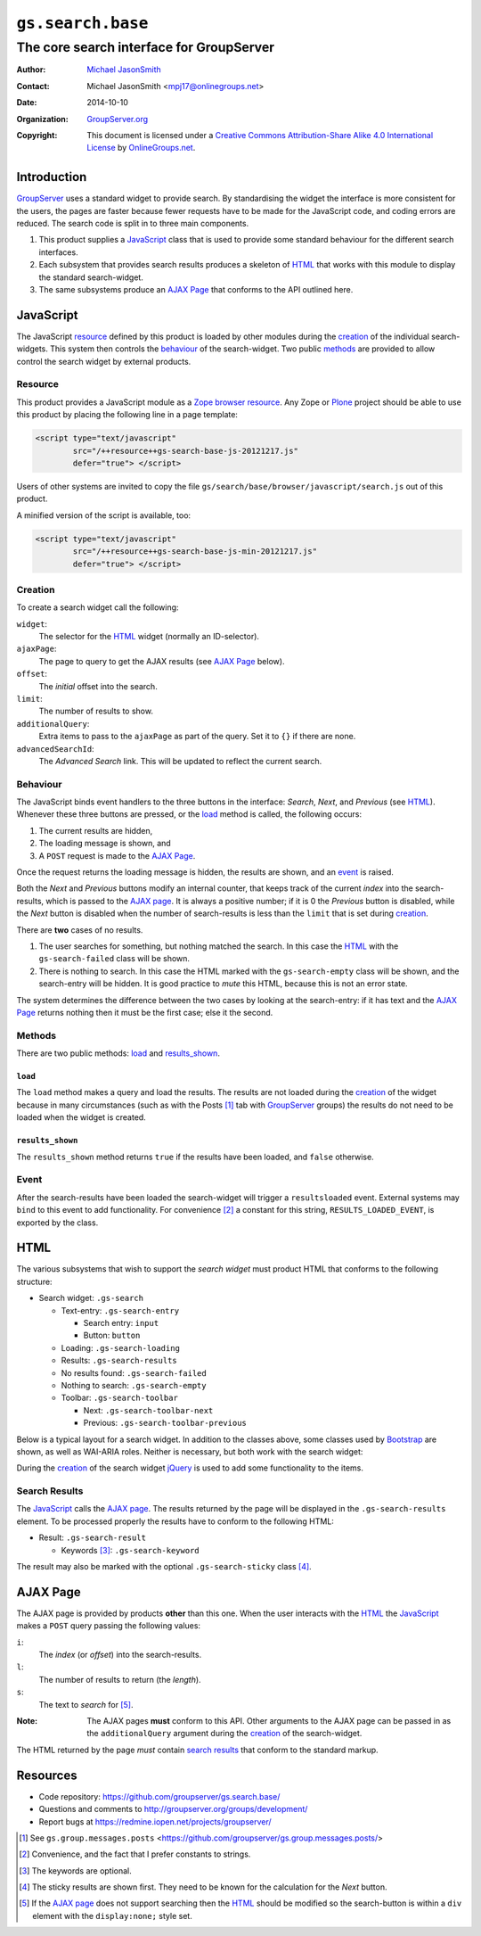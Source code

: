 ==================
``gs.search.base``
==================
~~~~~~~~~~~~~~~~~~~~~~~~~~~~~~~~~~~~~~~~~
The core search interface for GroupServer
~~~~~~~~~~~~~~~~~~~~~~~~~~~~~~~~~~~~~~~~~

:Author: `Michael JasonSmith`_
:Contact: Michael JasonSmith <mpj17@onlinegroups.net>
:Date: 2014-10-10
:Organization: `GroupServer.org`_
:Copyright: This document is licensed under a
  `Creative Commons Attribution-Share Alike 4.0 International License`_
  by `OnlineGroups.net`_.

Introduction
============

GroupServer_ uses a standard widget to provide search. By
standardising the widget the interface is more consistent for the
users, the pages are faster because fewer requests have to be
made for the JavaScript code, and coding errors are reduced. The
search code is split in to three main components.

#. This product supplies a JavaScript_ class that is used to
   provide some standard behaviour for the different search
   interfaces.

#. Each subsystem that provides search results produces a
   skeleton of HTML_ that works with this module to display the
   standard search-widget.

#. The same subsystems produce an `AJAX Page`_ that conforms to
   the API outlined here.

JavaScript
==========

The JavaScript resource_ defined by this product is loaded by
other modules during the creation_ of the individual
search-widgets. This system then controls the behaviour_ of the
search-widget. Two public methods_ are provided to allow control
the search widget by external products.

Resource
--------

This product provides a JavaScript module as a Zope_ `browser
resource`_. Any Zope or Plone_ project should be able to use this
product by placing the following line in a page template:

.. code-block:: xml

  <script type="text/javascript"
          src="/++resource++gs-search-base-js-20121217.js"
          defer="true"> </script>

Users of other systems are invited to copy the file
``gs/search/base/browser/javascript/search.js`` out of this
product.

A minified version of the script is available, too:

.. code-block:: xml

  <script type="text/javascript"
          src="/++resource++gs-search-base-js-min-20121217.js"
          defer="true"> </script>

Creation
--------

To create a search widget call the following:

.. code-block: javascript

  GSSearch(widget, ajaxPage, offset, limit, additionalQuery, advancedSearchId)

``widget``:
   The selector for the `HTML`_ widget (normally an ID-selector).

``ajaxPage``:
  The page to query to get the AJAX results (see `AJAX Page`_
  below).

``offset``:
  The *initial* offset into the search.

``limit``:
  The number of results to show.

``additionalQuery``:
  Extra items to pass to the ``ajaxPage`` as part of the
  query. Set it to ``{}`` if there are none.

``advancedSearchId``:
  The *Advanced Search* link. This will be updated to reflect the
  current search.

Behaviour
---------

The JavaScript binds event handlers to the three buttons in the
interface: *Search*, *Next*, and *Previous* (see HTML_). Whenever
these three buttons are pressed, or the load_ method is called,
the following occurs:

#. The current results are hidden,
#. The loading message is shown, and
#. A ``POST`` request is made to the `AJAX Page`_.

Once the request returns the loading message is hidden, the
results are shown, and an event_ is raised.

Both the *Next* and *Previous* buttons modify an internal
counter, that keeps track of the current *index* into the
search-results, which is passed to the `AJAX page`_. It is always
a positive number; if it is 0 the *Previous* button is disabled,
while the *Next* button is disabled when the number of
search-results is less than the ``limit`` that is set during
creation_.

There are **two** cases of no results.

#. The user searches for something, but nothing matched the
   search. In this case the HTML_ with the ``gs-search-failed``
   class will be shown.

#. There is nothing to search. In this case the HTML marked with
   the ``gs-search-empty`` class will be shown, and the
   search-entry will be hidden. It is good practice to *mute*
   this HTML, because this is not an error state.

The system determines the difference between the two cases by
looking at the search-entry: if it has text and the `AJAX Page`_
returns nothing then it must be the first case; else it the
second.

Methods
-------

There are two public methods: load_ and `results_shown`_.

``load``
~~~~~~~~

The ``load`` method makes a query and load the results. The
results are not loaded during the creation_ of the widget because
in many circumstances (such as with the Posts [#posts]_ tab with
GroupServer_ groups) the results do not need to be loaded when
the widget is created.

``results_shown``
~~~~~~~~~~~~~~~~~

The ``results_shown`` method returns ``true`` if the results have
been loaded, and ``false`` otherwise.

Event
-----

After the search-results have been loaded the search-widget will
trigger a ``resultsloaded`` event. External systems may ``bind``
to this event to add functionality. For convenience
[#convenience]_ a constant for this string,
``RESULTS_LOADED_EVENT``, is exported by the class.

HTML
====

The various subsystems that wish to support the *search widget*
must product HTML that conforms to the following structure:

* Search widget: ``.gs-search``

  + Text-entry: ``.gs-search-entry``

    - Search entry: ``input``
    - Button: ``button``

  + Loading: ``.gs-search-loading``

  + Results: ``.gs-search-results``

  + No results found: ``.gs-search-failed``

  + Nothing to search: ``.gs-search-empty``

  + Toolbar: ``.gs-search-toolbar``

    - Next: ``.gs-search-toolbar-next``
    - Previous: ``.gs-search-toolbar-previous``

Below is a typical layout for a search widget. In addition to the classes
above, some classes used by Bootstrap_ are shown, as well as WAI-ARIA
roles. Neither is necessary, but both work with the search widget:

.. code-block: xml

  <div class="gs-search">
    <div class="gs-search-entry search input-append">
      <input type="search" name="s" placeholder="Search&#8230;"
             autocomplete="on" value="" title="Search"/>
      <button id="gs-group-messages-topics-search-button"
              class="btn">Search</button>
    </div><!--gs-search-entry-->
    <p class="gs-search-loading" role="status">
      <span data-icon="&#xe619;" aria-hidden="true" class="loading"> </span>
      Loading&#8230;
    </p><!--gs-search-loading-->
    <div class="gs-search-results">
      &#160;
    </div><!--gs-search-results-->
    <p class="gs-search-failed">
      No topics were found.
    </p><!--gs-search-failed-->
    <p class="gs-search-empty muted">
      There are no topics in this group.
    </p><!--gs-search-empty-->
    <div role="toolbar" class="btn-toolbar gs-search-toolbar">
      <button class="btn gs-search-toolbar-previous">Newer</button>
      <button class="btn gs-search-toolbar-next">Older</button>
    </div><!--gs-search-toolbar-->
  </div><!--gs-search-->

During the creation_ of the search widget jQuery_ is used to add
some functionality to the items.

Search Results
--------------

The JavaScript_ calls the `AJAX page`_. The results returned by
the page will be displayed in the ``.gs-search-results``
element. To be processed properly the results have to conform to
the following HTML:

* Result: ``.gs-search-result``

  + Keywords [#keywords]_: ``.gs-search-keyword``

The result may also be marked with the optional
``.gs-search-sticky`` class [#sticky]_.

AJAX Page
=========

The AJAX page is provided by products **other** than this
one. When the user interacts with the HTML_ the JavaScript_ makes
a ``POST`` query passing the following values:

``i``:
  The *index* (or *offset*) into the search-results.

``l``:
  The number of results to return (the *length*).

``s``:
  The text to *search* for [#search]_.

:Note: The AJAX pages **must** conform to this API. Other
       arguments to the AJAX page can be passed in as the
       ``additionalQuery`` argument during the creation_ of the
       search-widget.

The HTML returned by the page *must* contain `search results`_
that conform to the standard markup.

Resources
=========

- Code repository: https://github.com/groupserver/gs.search.base/
- Questions and comments to http://groupserver.org/groups/development/
- Report bugs at https://redmine.iopen.net/projects/groupserver/

.. [#posts] See ``gs.group.messages.posts``
            <https://github.com/groupserver/gs.group.messages.posts/>

.. [#convenience] Convenience, and the fact that I prefer constants to strings.

.. [#keywords] The keywords are optional.

.. [#sticky] The sticky results are shown first. They need to be known for the
             calculation for the *Next* button.

.. [#search] If the `AJAX page`_ does not support searching then the HTML_
             should be modified so the search-button is within a ``div``
             element with the ``display:none;`` style set.

.. _GroupServer.org: http://groupserver.org/
.. _Michael JasonSmith: http://groupserver.org/p/mpj17
..  _Creative Commons Attribution-Share Alike 4.0 International License:
    http://creativecommons.org/licenses/by-sa/4.0/
.. _GroupServer: http://groupserver.org/
.. _browser resource: http://docs.zope.org/zope.browserresource/
.. _Plone: http://plone.org
.. _Zope: http://zope.org/
.. _OnlineGroups.Net: http://onlinegroups.net/
.. _jQuery: http://jquery.com/
.. _Bootstrap: http://twitter.github.com/bootstrap

..  LocalWords:  API additionalQuery jQuery advancedSearchId groupserver
..  LocalWords:  http jquery
